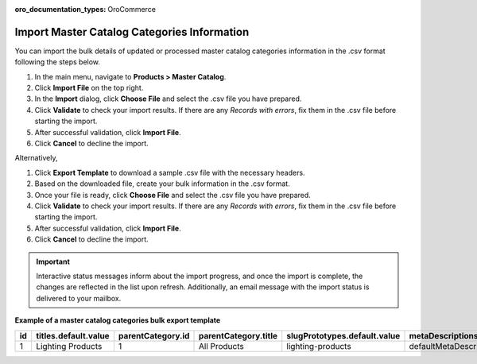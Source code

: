 :oro_documentation_types: OroCommerce

Import Master Catalog Categories Information
--------------------------------------------

You can import the bulk details of updated or processed master catalog categories information in the .csv format following the steps below.

1. In the main menu, navigate to **Products > Master Catalog**.
2. Click **Import File** on the top right.
3. In the **Import** dialog, click **Choose File** and select the .csv file you have prepared.
4. Click **Validate** to check your import results. If there are any *Records with errors*, fix them in the .csv file before starting the import.
5. After successful validation, click **Import File**.
6. Click **Cancel** to decline the import.

Alternatively,

1. Click **Export Template** to download a sample .csv file with the necessary headers.
2. Based on the downloaded file, create your bulk information in the .csv format.
3. Once your file is ready, click **Choose File** and select the .csv file you have prepared.
4. Click **Validate** to check your import results. If there are any *Records with errors*, fix them in the .csv file before starting the import.
5. After successful validation, click **Import File**.
6. Click **Cancel** to decline the import.

.. important:: Interactive status messages inform about the import progress, and once the import is complete, the changes are reflected in the list upon refresh. Additionally, an email message with the import status is delivered to your mailbox.

**Example of a master catalog categories bulk export template**

.. container:: scroll-table

   .. csv-table::
      :class: large-table
      :header: "id","titles.default.value","parentCategory.id","parentCategory.title","slugPrototypes.default.value","metaDescriptions.default.value","metaKeywords.default.value"

      "1","Lighting Products","1","All Products","lighting-products","defaultMetaDescription","defaultMetaKeywords"

